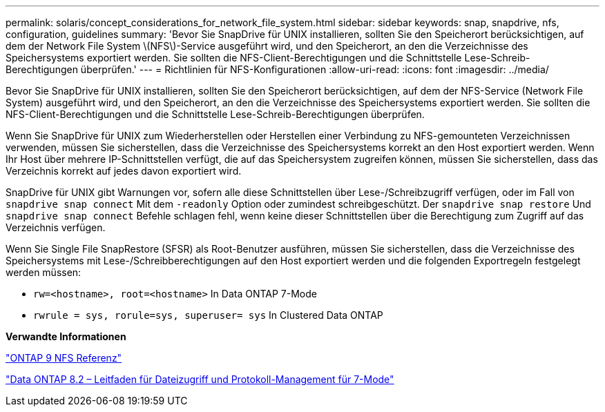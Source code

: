---
permalink: solaris/concept_considerations_for_network_file_system.html 
sidebar: sidebar 
keywords: snap, snapdrive, nfs, configuration, guidelines 
summary: 'Bevor Sie SnapDrive für UNIX installieren, sollten Sie den Speicherort berücksichtigen, auf dem der Network File System \(NFS\)-Service ausgeführt wird, und den Speicherort, an den die Verzeichnisse des Speichersystems exportiert werden. Sie sollten die NFS-Client-Berechtigungen und die Schnittstelle Lese-Schreib-Berechtigungen überprüfen.' 
---
= Richtlinien für NFS-Konfigurationen
:allow-uri-read: 
:icons: font
:imagesdir: ../media/


[role="lead"]
Bevor Sie SnapDrive für UNIX installieren, sollten Sie den Speicherort berücksichtigen, auf dem der NFS-Service (Network File System) ausgeführt wird, und den Speicherort, an den die Verzeichnisse des Speichersystems exportiert werden. Sie sollten die NFS-Client-Berechtigungen und die Schnittstelle Lese-Schreib-Berechtigungen überprüfen.

Wenn Sie SnapDrive für UNIX zum Wiederherstellen oder Herstellen einer Verbindung zu NFS-gemounteten Verzeichnissen verwenden, müssen Sie sicherstellen, dass die Verzeichnisse des Speichersystems korrekt an den Host exportiert werden. Wenn Ihr Host über mehrere IP-Schnittstellen verfügt, die auf das Speichersystem zugreifen können, müssen Sie sicherstellen, dass das Verzeichnis korrekt auf jedes davon exportiert wird.

SnapDrive für UNIX gibt Warnungen vor, sofern alle diese Schnittstellen über Lese-/Schreibzugriff verfügen, oder im Fall von `snapdrive snap connect` Mit dem `-readonly` Option oder zumindest schreibgeschützt. Der `snapdrive snap restore` Und `snapdrive snap connect` Befehle schlagen fehl, wenn keine dieser Schnittstellen über die Berechtigung zum Zugriff auf das Verzeichnis verfügen.

Wenn Sie Single File SnapRestore (SFSR) als Root-Benutzer ausführen, müssen Sie sicherstellen, dass die Verzeichnisse des Speichersystems mit Lese-/Schreibberechtigungen auf den Host exportiert werden und die folgenden Exportregeln festgelegt werden müssen:

* `rw=<hostname>, root=<hostname>` In Data ONTAP 7-Mode
* `rwrule = sys, rorule=sys, superuser= sys` In Clustered Data ONTAP


*Verwandte Informationen*

http://docs.netapp.com/ontap-9/topic/com.netapp.doc.cdot-famg-nfs/home.html["ONTAP 9 NFS Referenz"]

https://library.netapp.com/ecm/ecm_download_file/ECMP1401220["Data ONTAP 8.2 – Leitfaden für Dateizugriff und Protokoll-Management für 7-Mode"]
